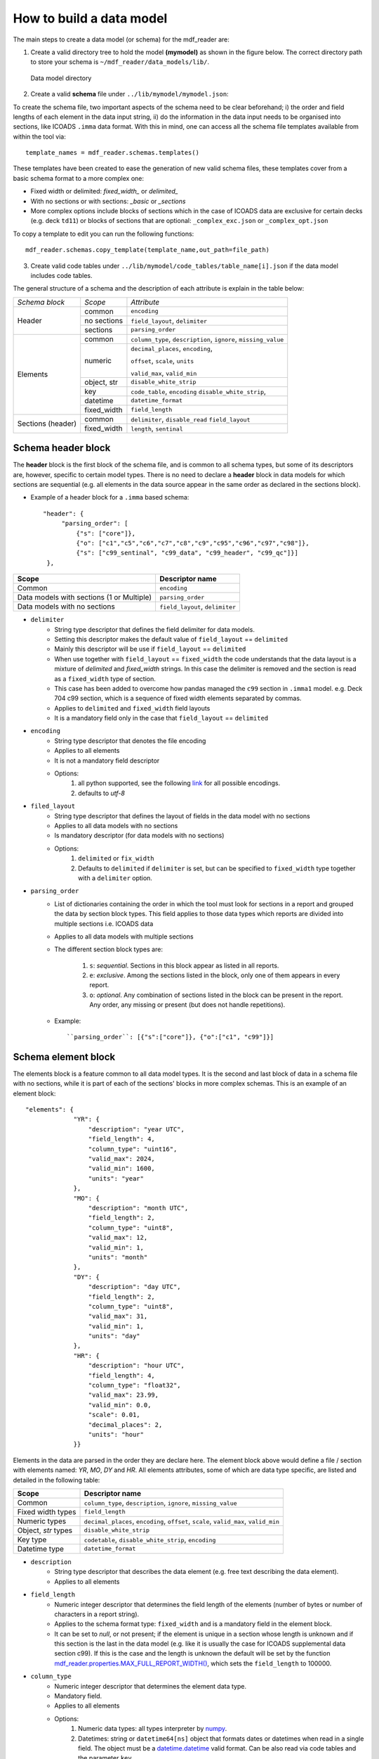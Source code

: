 .. mdf_reader documentation master file, created by
   sphinx-quickstart on Fri Apr 16 14:18:24 2021.
   You can adapt this file completely to your liking, but it should at least
   contain the root `toctree` directive.

.. _how-to-build-a-data-model:

=========================
How to build a data model
=========================

The main steps to create a data model (or schema) for the mdf_reader are:

1. Create a valid directory tree to hold the model **(mymodel)** as shown in the figure below. The correct directory path to store your schema is ``~/mdf_reader/data_models/lib/``.

.. figure:: _static/images/schema.png
    :width: 45%

    Data model directory

2. Create a valid **schema** file under ``../lib/mymodel/mymodel.json``:

To create the schema file, two important aspects of the schema need to be clear beforehand; i) the order and field lengths of each element in the data input string, ii) do the information in the data input needs to be organised into sections, like ICOADS ``.imma`` data format. With this in mind, one can access all the schema file templates available from within the tool via::

   template_names = mdf_reader.schemas.templates()

These templates have been created to ease the generation of new valid schema files, these templates cover from a basic schema format to a more complex one:

- Fixed width or delimited: *fixed_width_* or *delimited_*
- With no sections or with sections: *_basic* or *_sections*
- More complex options include blocks of sections which in the case of ICOADS data are exclusive for certain decks (e.g. deck ``td11``) or blocks of sections that are optional: ``_complex_exc.json`` or ``_complex_opt.json``

To copy a template to edit you can run the following functions::

   mdf_reader.schemas.copy_template(template_name,out_path=file_path)


3. Create valid code tables under ``../lib/mymodel/code_tables/table_name[i].json`` if the data model includes code tables.

The general structure of a schema and the description of each attribute is explain in the table below:

+---------------+-----------------+-----------------------------------+
|*Schema block* |*Scope*          |*Attribute*                        |
+---------------+-----------------+-----------------------------------+
|Header         |common           |``encoding``                       |
|               +-----------------+-----------------------------------+
|               |no sections      |``field_layout``, ``delimiter``    |
|               +-----------------+-----------------------------------+
|               |sections         |``parsing_order``                  |
+---------------+-----------------+-----------------------------------+
|Elements       |common           |``column_type``, ``description``,  |
|               |                 |``ignore``, ``missing_value``      |
|               +-----------------+-----------------------------------+
|               |numeric          |``decimal_places``, ``encoding``,  |
|               |                 |                                   |
|               |                 |``offset``, ``scale``,  ``units``  |
|               |                 |                                   |
|               |                 |``valid_max``, ``valid_min``       |
|               +-----------------+-----------------------------------+
|               |object, str      |``disable_white_strip``            |
|               +-----------------+-----------------------------------+
|               |key              |``code_table``,  ``encoding``      |
|               |                 |``disable_white_strip``,           |
|               +-----------------+-----------------------------------+
|               |datetime         |``datetime_format``                |
|               +-----------------+-----------------------------------+
|               |fixed_width      |``field_length``                   |
+---------------+-----------------+-----------------------------------+
|Sections       |common           |``delimiter``, ``disable_read``    |
|(header)       |                 |``field_layout``                   |
|               +-----------------+-----------------------------------+
|               |fixed_width      |``length``, ``sentinal``           |
+---------------+-----------------+-----------------------------------+

.. _schema-header-block:

Schema header block
===================

The **header** block is the first block of the schema file, and is common to all schema types, but some of its descriptors are, however, specific to certain model types.
There is no need to declare a **header** block in data models for which sections are sequential (e.g. all elements in the data source appear in the same order as declared in the sections block).

- Example of a header block for a ``.imma`` based schema::

      "header": {
           "parsing_order": [
               {"s": ["core"]},
               {"o": ["c1","c5","c6","c7","c8","c9","c95","c96","c97","c98"]},
               {"s": ["c99_sentinal", "c99_data", "c99_header", "c99_qc"]}]
       },

+---------------------------+-------------------+
| Scope                     | Descriptor name   |
+===========================+===================+
| Common                    | ``encoding``      |
+---------------------------+-------------------+
| Data models with          | ``parsing_order`` |
| sections (1 or Multiple)  |                   |
+---------------------------+-------------------+
| Data models with no       | ``field_layout``, |
| sections                  | ``delimiter``     |
+---------------------------+-------------------+


- ``delimiter``
      - String type descriptor that defines the field delimiter for data models.
      - Setting this descriptor makes the default value of ``field_layout`` == ``delimited``
      - Mainly this descriptor will be use if ``field_layout`` == ``delimited``
      - When use together with ``field_layout`` == ``fixed_width`` the code understands that the data layout is a mixture of *delimited* and *fixed_width* strings. In this case the delimiter is removed and the section is read as a ``fixed_width`` type of section.
      - This case has been added to overcome how pandas managed the ``c99`` section in ``.imma1`` model. e.g. Deck 704 c99 section, which is a sequence of fixed width elements separated by commas.
      - Applies to ``delimited`` and ``fixed_width`` field layouts
      - It is a mandatory field only in the case that ``field_layout`` == ``delimited``

- ``encoding``
      - String type descriptor that denotes the file encoding
      - Applies to all elements
      - It is not a mandatory field descriptor
      - Options:
         1. all python supported, see the following `link <https://docs.python.org/3.7/library/codecs.html#standard-encodings>`_ for all possible encodings.
         2. defaults to `utf-8`

- ``filed_layout``
      - String type descriptor that defines the layout of fields in the data model with no sections
      - Applies to all data models with no sections
      - Is mandatory descriptor (for data models with no sections)
      - Options:
         1. ``delimited`` or ``fix_width``
         2. Defaults to ``delimited`` if ``delimiter`` is set, but can be specified to ``fixed_width`` type together with a ``delimiter`` option.

- ``parsing_order``
      - List of dictionaries containing the order in which the tool must look for sections in a report and grouped the data by section block types. This field applies to those data types which reports are divided into multiple sections i.e. ICOADS data
      - Applies to all data models with multiple sections
      - The different section block types are:

         1. ``s``: *sequential*. Sections in this block appear as listed in all reports.
         2. ``e``: *exclusive*. Among the sections listed in the block, only one of them appears in every report.
         3. ``o``: *optional*. Any combination of sections listed in the block can be present in the report. Any order, any missing or present (but does not handle repetitions).

      - Example::

         ``parsing_order``: [{"s":["core"]}, {"o":["c1", "c99"]}]

.. _schema-element-block:

Schema element block
====================
The elements block is a feature common to all data model types. It is the second and last block of data in a schema file with no sections, while it is part of each of the sections' blocks in more complex schemas. This is an example of an element block::

         "elements": {
                      "YR": {
                          "description": "year UTC",
                          "field_length": 4,
                          "column_type": "uint16",
                          "valid_max": 2024,
                          "valid_min": 1600,
                          "units": "year"
                      },
                      "MO": {
                          "description": "month UTC",
                          "field_length": 2,
                          "column_type": "uint8",
                          "valid_max": 12,
                          "valid_min": 1,
                          "units": "month"
                      },
                      "DY": {
                          "description": "day UTC",
                          "field_length": 2,
                          "column_type": "uint8",
                          "valid_max": 31,
                          "valid_min": 1,
                          "units": "day"
                      },
                      "HR": {
                          "description": "hour UTC",
                          "field_length": 4,
                          "column_type": "float32",
                          "valid_max": 23.99,
                          "valid_min": 0.0,
                          "scale": 0.01,
                          "decimal_places": 2,
                          "units": "hour"
                      }}

Elements in the data are parsed in the order they are declare here. The element block above would define a file / section with elements named: `YR`, `MO`, `DY` and `HR`.
All elements attributes, some of which are data type specific, are listed and detailed in the following table:

+---------------------------+----------------------------------------------------------------+
| Scope                     | Descriptor name                                                |
+===========================+================================================================+
| Common                    | ``column_type``, ``description``, ``ignore``, ``missing_value``|
+---------------------------+----------------------------------------------------------------+
| Fixed width types         | ``field_length``                                               |
+---------------------------+----------------------------------------------------------------+
| Numeric types             | ``decimal_places``, ``encoding``, ``offset``, ``scale``,       |
|                           | ``valid_max``, ``valid_min``                                   |
+---------------------------+----------------------------------------------------------------+
| Object, `str` types       | ``disable_white_strip``                                        |
+---------------------------+----------------------------------------------------------------+
| Key type                  | ``codetable``, ``disable_white_strip``, ``encoding``           |
+---------------------------+----------------------------------------------------------------+
| Datetime type             | ``datetime_format``                                            |
+---------------------------+----------------------------------------------------------------+


- ``description``
      - String type descriptor that describes the data element (e.g. free text describing the data element).
      - Applies to all elements

- ``field_length``
      - Numeric integer descriptor that determines the field length of the elements (number of bytes or number of characters in a report string).
      - Applies to the schema format type: ``fixed_width`` and is a mandatory field in the element block.
      - It can be set to `null`, or not present; if the element is unique in a section whose length is unknown and if this section is the last in the data model (e.g. like it is usually the case for ICOADS supplemental data section c99). If this is the case and the length is unknown the default will be set by the function `mdf_reader.properties.MAX_FULL_REPORT_WIDTH() <https://mdf-reader.readthedocs.io/en/mdf_reader/autoapi/mdf_reader/properties/index.html#module-mdf_reader.properties>`_, which sets the ``field_length`` to 100000.

- ``column_type``
      - Numeric integer descriptor that determines the element data type.
      - Mandatory field.
      - Applies to all elements
      - Options:
         1. Numeric data types: all types interpreter by `numpy <https://numpy.org/devdocs/user/basics.types.html>`_.
         2. Datetimes: string or ``datetime64[ns]`` object that formats dates or datetimes when read in a single field. The object must be a `datetime.datetime <https://docs.python.org/3/library/datetime.html#module-datetime>`_ valid format. Can be also read via code tables and the parameter ``key``.

- ``missing_value``
      - String type descriptor that denotes if there are additional missing values to tag for an element in a schema.
      - Applies to all elements
      - Default values are the same as `pandas default missing values <https://pandas.pydata.org/pandas-docs/stable/user_guide/missing_data.html#working-with-missing-data>`_

- ``ignore``
      - Boolean type descriptor that ignores an element on the output
      - Options: ``True`` or ``False``, defaults to ``False``
      - Applies to all elements
      - Is not a mandatory field descriptor

- ``units``
      - String type descriptor that states the units of the measured data element.
      - Applies to *column_type. [numerics]* elements.
      - Is not a mandatory field descriptor
      - Defaults to ``None``

- ``encoding``
      - String type descriptor added if an element needs it
      - Is not a mandatory field
      - Not to be confuse with file ``encoding``
      - Applies to *column_type. [numerics]* elements and *column_type. [key]* elements
      - Defaults to ``None``
      - Options:
            1. ``base36``
            2. ``signed_overpunch``

- ``valid_max``
      - Numeric type of descriptor that indicates the valid maximum value for numeric elements. This should be the valid maximum in variable declared units, after decoding and conversion (offset, scale...) and it is use for element validation.
      - Applies to *column_type. [numerics]* elements
      - Is not a mandatory field
      - Defaults to *+inf*

- ``valid_min``
      - Numeric type of descriptor that indicates the minimum value for numeric elements. This should be the valid minimum in variable declared units, after encoding and conversion (offset, scale ...) and it is use for element validation.
      - Applies to *column_type. [numerics]* elements
      - Is not a mandatory field
      - Defaults to *-inf*

- ``scale``
      - Numeric type of descriptor. This scale is applied to numeric elements in order to convert the original value to the declared element units.
      - Applies to *column_type. [numerics]* elements
      - Is not a mandatory field
      - Defaults to *1*

- ``offset``
      - Numeric type of descriptor. This offset is applied to numeric elements in order to convert the original value to the declared element units.
      - Applies to *column_type. [numerics]* elements
      - Is not a mandatory field
      - Defaults to *0*

- ``decimal_places``
      - Numeric integer descriptor that defines the number of decimal places to which the observed value is reported.
      - Applies to *column_type. [numeric_floats]* elements
      - Is not a mandatory field
      - Defaults to ``pandas.display.precision`` = 6.

- ``codetable``
      - String type of descriptor containing the key code look up table name. It is the File basename of a code table (with no .json extension) located in the ``mymodel/code_tables`` directory. See :ref:`code-tables` for more information.
      - Applies to *column_type. [key]* elements
      - Is mandatory if ``"column_type": "key"``.

- ``disable_white_strip``
      - Boolean or string type descriptor that modifies the default leading/trailing blank stripping.
      - Applies to *column_type. [key, object, str]* elements
      - Options:
            1. *do not perform any stripping: true*
            2. *do not perform right stripping (trailing blanks): `r`*
            3. *do not perform left stripping (leading blanks): `l`*
      - Is not a mandatory field
      - Defaults to *false*

- ``datetime_format``
      - String type of descriptor that sets the format for the dates.
      - Applies to *column_type. [datetime]* elements
      - Is not a mandatory field
      - Defaults to ``%Y%m%d``
      - All python.datetime formats are valid.


Schema section block
====================

If the data model is organized in sections then the schema has two main blocks: **the header** (see :ref:`schema-header-block`) and **the sections blocks**. The sections block has a separate block per section, with the following general layout:

   - A section specific header (or sub-header) with info on how to access that specific section.
   - The section's elements block (See :ref:`schema-element-block`)

Example of a schema section block: "core" section of the ``.imma`` schema::

      "sections": {
           "core": {
               "header": {"sentinal": null,"length": 108},
               "elements": {
                   "YR": {
                       "description": "year UTC",
                       "field_length": 4,
                       "column_type": "uint16",
                       "valid_max": 2024,
                       "valid_min": 1600,
                       "units": "year"
                   },
                   "MO": {
                       "description": "month UTC",
                       "field_length": 2,
                       "column_type": "uint8",
                       "valid_max": 12,
                       "valid_min": 1,
                       "units": "month"
                   }
              }
          }
      }



Section header
--------------

- ``delimiter``
      - String type descriptor that defines the field delimiter for the data model section.
      - Setting this descriptor makes the default value of ``field_layout`` == ``delimited``
      - Mainly this descriptor will be use if ``field_layout`` == ``delimited``
      - When use together with ``field_layout`` == ``fixed_width`` the code understands that the data layout is a mixture of *delimited* and *fixed_width* strings. In this case the delimiter is removed and the section is read as a ``fixed_width`` type of section.
      - Applies to ``delimited`` and ``fixed_width`` field layouts
      - It is a mandatory field only in the case that ``field_layout`` == ``delimited``

- ``disable_read``
      - Boolean type descriptor that if set to True will ignore the elements of that section. This section will then be produced in the output as a single string.
      - Options: ``True`` of ``False``
      - Defaults to False

- ``field_layout``
      - String type descriptor that defines the layout of fields in the section of the data model
      - Applies to all sections
      - If field ``delimiter`` is set, then ``field_layout`` defaults to ``delimited``, else to ``fixed_width``.
      - This descriptor does not need to be specified in the schema files in the majority of the cases. However, to account for mixed formats, like c99 section in imma1 files for deck 704, this default setting can be overridden by specifying the ``field_layout`` parameter.
      - Options:
         1. ``delimited`` or ``fix_width``
         2. Defaults to ``delimited`` if ``delimiter`` is set, else defaults to what ever is set in the ``fixed_width``.

- ``sentinal``
      - String type of descriptor that allows the code to identify a section.
      - Applies to sections of *format.fixed_width*
      - It is a mandatory field if the section is unique, unique in a parsing_order block, or part of a sequential parsing_order block.
      - Elements bearing the sentinal need to be, additionally, declared in the elements block.

- ``length``
      - Numeric integer type of descriptor that defines the length of the section (how many bytes or characters in a string).
      - Applies to *format.fixed_width*
      - It is a mandatory field
      - Can be also set to ``null``, or not reported, if the section is the last one to be parsed and the length is unknown (like the c99 section of the `.imma` model.

Section elements
----------------

Same as :ref:`schema-element-block`.

Code Tables
===========

To learn about how to construct a code table, please read the :ref:`code-tables` section.
